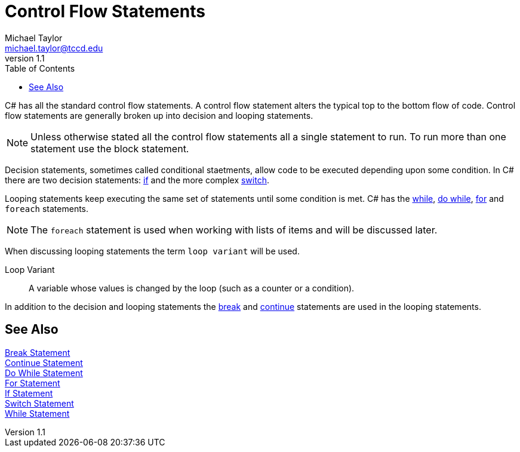 = Control Flow Statements
Michael Taylor <michael.taylor@tccd.edu>
v1.1
:toc:

C# has all the standard control flow statements.
A control flow statement alters the typical top to the bottom flow of code.
Control flow statements are generally broken up into decision and looping statements.

NOTE: Unless otherwise stated all the control flow statements all a single statement to run. To run more than one statement use the block statement.

Decision statements, sometimes called conditional staetments, allow code to be executed depending upon some condition. 
In C# there are two decision statements: link:if-statement.adoc[if] and the more complex link:switch-statement.adoc[switch].

Looping statements keep executing the same set of statements until some condition is met. C# has the link:while-statement.adoc[while], link:do-statement.adoc[do while], 
link:for-statement.adoc[for] and `foreach` statements.

NOTE: The `foreach` statement is used when working with lists of items and will be discussed later.

When discussing looping statements the term `loop variant` will be used.

Loop Variant::
   A variable whose values is changed by the loop (such as a counter or a condition).

In addition to the decision and looping statements the link:break-statement[break] and link:continue-statement.adoc[continue] statements are used in the looping statements.
 
== See Also

link:break-statement.adoc[Break Statement] +
link:continue-statement.adoc[Continue Statement] +
link:do-statement.adoc[Do While Statement] +
link:for-statement.adoc[For Statement] +
link:if-statement.adoc[If Statement] +
link:switch-statement.adoc[Switch Statement] +
link:while-statement.adoc[While Statement] +
